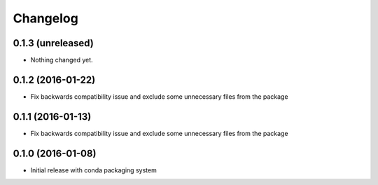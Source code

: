Changelog
=========

0.1.3 (unreleased)
------------------

- Nothing changed yet.

0.1.2 (2016-01-22)
------------------

- Fix backwards compatibility issue and exclude some unnecessary files from the package


0.1.1 (2016-01-13)
------------------

- Fix backwards compatibility issue and exclude some unnecessary files from the package


0.1.0 (2016-01-08)
------------------

- Initial release with conda packaging system
